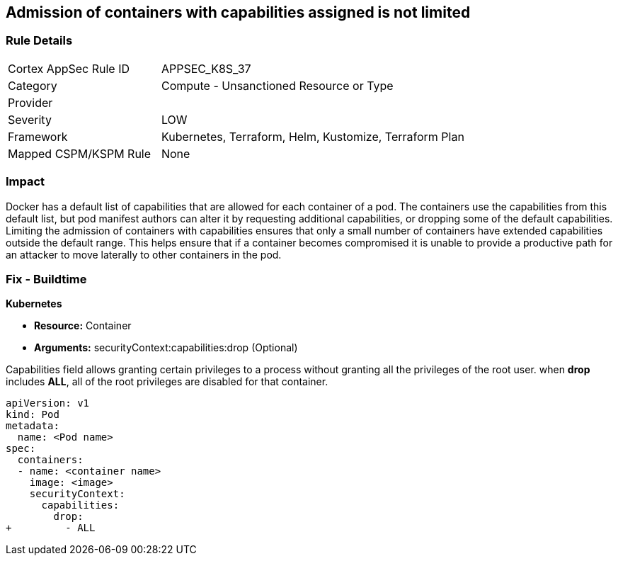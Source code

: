 == Admission of containers with capabilities assigned is not limited
// Admission of containers with capabilities assigned not limited

=== Rule Details

[cols="1,2"]
|===
|Cortex AppSec Rule ID |APPSEC_K8S_37
|Category |Compute - Unsanctioned Resource or Type
|Provider |
|Severity |LOW
|Framework |Kubernetes, Terraform, Helm, Kustomize, Terraform Plan
|Mapped CSPM/KSPM Rule |None
|===


=== Impact
Docker has a default list of capabilities that are allowed for each container of a pod.
The containers use the capabilities from this default list, but pod manifest authors can alter it by requesting additional capabilities, or dropping some of the default capabilities.
Limiting the admission of containers with capabilities ensures that only a small number of containers have extended capabilities outside the default range.
This helps ensure that if a container becomes compromised it is unable to provide a productive path for an attacker to move laterally to other containers in the pod.

=== Fix - Buildtime


*Kubernetes* 


* *Resource:* Container
* *Arguments:* securityContext:capabilities:drop (Optional)

Capabilities field allows granting certain privileges to a process without granting all the privileges of the root user.
when *drop* includes *ALL*, all of the root privileges are disabled for that container.


[source,yaml]
----
apiVersion: v1
kind: Pod
metadata:
  name: <Pod name>
spec:
  containers:
  - name: <container name>
    image: <image>
    securityContext:
      capabilities:
        drop:
+         - ALL
----
